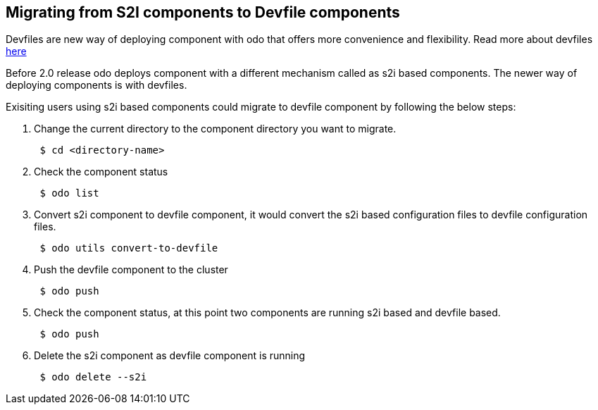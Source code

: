 == Migrating from S2I components to Devfile components

Devfiles are new way of deploying component with odo that offers more convenience and flexibility. Read more about devfiles https://devfile.github.io/[here]

Before 2.0 release odo deploys component with a different mechanism called as s2i based components. The newer way of deploying components is with devfiles.

Exisiting users using s2i based components could migrate to devfile component by following the below steps:

. Change the current directory to the component directory you want to migrate.
+
[source,sh]
----
 $ cd <directory-name>
----

. Check the component status 
+
[source,sh]
----
 $ odo list
----

. Convert s2i component to devfile component, it would convert the s2i based configuration files to devfile configuration files.
+
[source,sh]
----
 $ odo utils convert-to-devfile
----

. Push the devfile component to the cluster
+
[source,sh]
----
 $ odo push 
----

. Check the component status, at this point two components are running s2i based and devfile based.
+
[source,sh]
----
 $ odo push 
----

. Delete the s2i component as devfile component is running

+
[source,sh]
----
 $ odo delete --s2i
----


